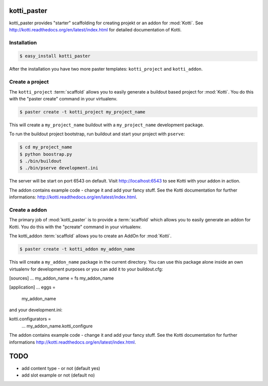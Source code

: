 kotti_paster
============

kotti_paster provides "starter" scaffolding for creating projekt or an addon for :mod:`Kotti`.
See http://kotti.readthedocs.org/en/latest/index.html for detailed documentation of Kotti.

Installation
------------

.. code-block:: text

  $ easy_install kotti_paster

After the installation you have two more paster templates: ``kotti_project`` and ``kotti_addon``.


Create a project
----------------

The ``kotti_project`` :term:`scaffold` allows you to easily generate a buildout based project 
for :mod:`Kotti`. You do this with the "paster create" command in your virtualenv.

.. code-block:: text

   $ paster create -t kotti_project my_project_name

This will create a ``my_project_name`` buildout with a ``my_project_name`` development package.

To run the buildout project bootstrap, run buildout and start your project with ``pserve``:

.. code-block:: text

    $ cd my_project_name
    $ python boostrap.py
    $ ./bin/buildout
    $ ./bin/pserve development.ini

The server will be start on port 6543 on default. Visit http://localhost:6543 to see Kotti with your
addon in  action.

The addon contains example code - change it and add your fancy stuff. See the Kotti
documentation for further informations: http://kotti.readthedocs.org/en/latest/index.html.


Create a addon
--------------

The primary job of :mod:`kotti_paster` is to provide a :term:`scaffold` which
allows you to easily generate an addon for Kotti. You do this with the "pcreate"
command in your virtualenv.

The kotti_addon :term:`scaffold` allows you to create an AddOn for :mod:`Kotti`.

.. code-block:: text

   $ paster create -t kotti_addon my_addon_name

This will create a ``my_addon_name`` package in the current directory. You can use this package
alone inside an own virtualenv for development purposes or you can add it to your buildout.cfg:

.. code-block:: text
[sources]
...
my_addon_name = fs my_addon_name

[application]
...
eggs =
    my_addon_name

and your development.ini:

.. code-block:: text
kotti.configurators =
    ...
    my_addon_name.kotti_configure


The addon contains example code - change it and add your fancy stuff. See the Kotti
documentation for further informations http://kotti.readthedocs.org/en/latest/index.html.


TODO
====

- add content type - or not (default yes)
- add slot example or not (default no)
